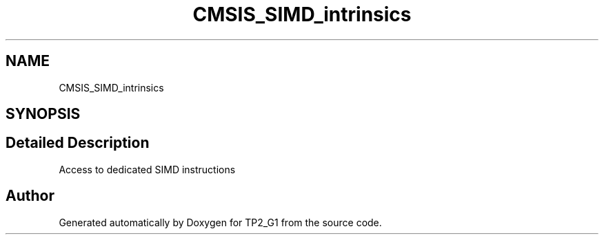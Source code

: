 .TH "CMSIS_SIMD_intrinsics" 3 "Mon Sep 13 2021" "TP2_G1" \" -*- nroff -*-
.ad l
.nh
.SH NAME
CMSIS_SIMD_intrinsics
.SH SYNOPSIS
.br
.PP
.SH "Detailed Description"
.PP 
Access to dedicated SIMD instructions 
.SH "Author"
.PP 
Generated automatically by Doxygen for TP2_G1 from the source code\&.
